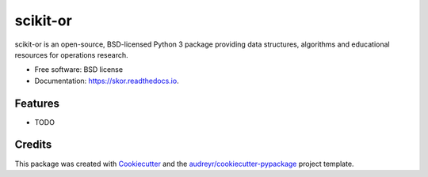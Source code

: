 ===============================
scikit-or
===============================


.. image:: https://img.shields.io/pypi/v/skor.svg
        :target: https://pypi.python.org/pypi/skor

.. image:: https://img.shields.io/travis/map0logo/skor.svg
        :target: https://travis-ci.org/map0logo/skor

.. image:: https://readthedocs.org/projects/skor/badge/?version=latest
        :target: https://skor.readthedocs.io/en/latest/?badge=latest
        :alt: Documentation Status

.. image:: https://pyup.io/repos/github/map0logo/skor/shield.svg
     :target: https://pyup.io/repos/github/map0logo/skor/
     :alt: Updates


scikit-or is an open-source, BSD-licensed Python 3 package providing data structures, algorithms and educational resources for operations research.


* Free software: BSD license
* Documentation: https://skor.readthedocs.io.


Features
--------

* TODO

Credits
---------

This package was created with Cookiecutter_ and the `audreyr/cookiecutter-pypackage`_ project template.

.. _Cookiecutter: https://github.com/audreyr/cookiecutter
.. _`audreyr/cookiecutter-pypackage`: https://github.com/audreyr/cookiecutter-pypackage

